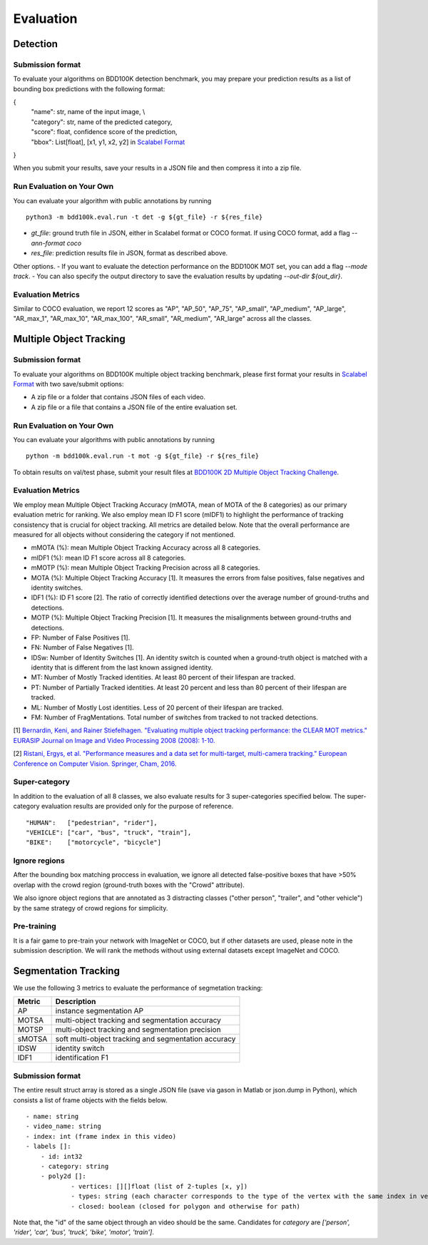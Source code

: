 Evaluation
===========


Detection
~~~~~~~~~

Submission format
^^^^^^^^^^^^^^^^^^^^^^

To evaluate your algorithms on BDD100K detection benchmark, you may prepare 
your prediction results as a list of bounding box predictions with the following format:

{
    | "name": str, name of the input image, \\
    | "category": str, name of the predicted category,
    | "score": float, confidence score of the prediction, 
    | "bbox": List[float], [x1, y1, x2, y2] in `Scalabel Format <https://doc.scalabel.ai/format.html>`_

}

When you submit your results, save your results in a JSON file and then compress it into a zip file.

Run Evaluation on Your Own
^^^^^^^^^^^^^^^^^^^^^^^^^^^

You can evaluate your algorithm with public annotations by running 
::
    
    python3 -m bdd100k.eval.run -t det -g ${gt_file} -r ${res_file} 

- `gt_file`: ground truth file in JSON, either in Scalabel format or COCO format. If using COCO format, add a flag `--ann-format coco`
- `res_file`: prediction results file in JSON, format as described above.

Other options.
- If you want to evaluate the detection performance on the BDD100K MOT set, 
you can add a flag `--mode track`. 
- You can also specify the output directory to save the evaluation results by updating `--out-dir ${out_dir}`.


Evaluation Metrics
^^^^^^^^^^^^^^^^^^^^^^
Similar to COCO evaluation, we report 12 scores as 
"AP", "AP_50", "AP_75", "AP_small", "AP_medium", "AP_large", "AR_max_1", "AR_max_10",
"AR_max_100", "AR_small", "AR_medium", "AR_large" across all the classes. 



Multiple Object Tracking
~~~~~~~~~~~~~~~~~~~~~~~~

Submission format
^^^^^^^^^^^^^^^^^^^^^^

To evaluate your algorithms on BDD100K multiple object tracking benchmark,
please first format your results in `Scalabel Format <https://doc.scalabel.ai/format.html>`_ 
with two save/submit options:

- A zip file or a folder that contains JSON files of each video.

- A zip file or a file that contains a JSON file of the entire evaluation set.

Run Evaluation on Your Own
^^^^^^^^^^^^^^^^^^^^^^^^^^^

You can evaluate your algorithms with public annotations by running
::

    python -m bdd100k.eval.run -t mot -g ${gt_file} -r ${res_file} 

To obtain results on val/test phase, submit your result files at `BDD100K 2D Multiple Object Tracking Challenge <TODO>`_.



Evaluation Metrics
^^^^^^^^^^^^^^^^^^^^^^


We employ mean Multiple Object Tracking Accuracy (mMOTA, mean of MOTA of the 8 categories)
as our primary evaluation metric for ranking. 
We also employ mean ID F1 score (mIDF1) to highlight the performance 
of tracking consistency that is crucial for object tracking.
All metrics are detailed below.
Note that the overall performance are measured for all objects without considering the category if not mentioned.

- mMOTA (%): mean Multiple Object Tracking Accuracy across all 8 categories.

- mIDF1 (%): mean ID F1 score across all 8 categories.

- mMOTP (%): mean Multiple Object Tracking Precision across all 8 categories.

- MOTA (%): Multiple Object Tracking Accuracy [1]. It measures the errors from false positives, false negatives and identity switches.

- IDF1 (%): ID F1 score [2]. The ratio of correctly identified detections over the average number of ground-truths and detections.

- MOTP (%): Multiple Object Tracking Precision [1]. It measures the misalignments between ground-truths and detections.

- FP: Number of False Positives [1].
 
- FN: Number of False Negatives [1].

- IDSw: Number of Identity Switches [1]. An identity switch is counted when a ground-truth object is matched with a identity that is different from the last known assigned identity.

- MT: Number of Mostly Tracked identities. At least 80 percent of their lifespan are tracked.

- PT: Number of Partially Tracked identities. At least 20 percent and less than 80 percent of their lifespan are tracked.

- ML: Number of Mostly Lost identities. Less of 20 percent of their lifespan are tracked.

- FM: Number of FragMentations. Total number of switches from tracked to not tracked detections.


[1] `Bernardin, Keni, and Rainer Stiefelhagen. "Evaluating multiple object tracking performance: the CLEAR MOT metrics." EURASIP Journal on Image and Video Processing 2008 (2008): 1-10. <https://link.springer.com/article/10.1155/2008/246309>`_

[2] `Ristani, Ergys, et al. "Performance measures and a data set for multi-target, multi-camera tracking." European Conference on Computer Vision. Springer, Cham, 2016. <https://arxiv.org/abs/1609.01775>`_



Super-category
^^^^^^^^^^^^^^^^^^^^^^^^^^^^^^^^^^^^^^^^^^
In addition to the evaluation of all 8 classes, 
we also evaluate results for 3 super-categories specified below.
The super-category evaluation results are provided only for the purpose of reference.
::
    "HUMAN":   ["pedestrian", "rider"],
    "VEHICLE": ["car", "bus", "truck", "train"],
    "BIKE":    ["motorcycle", "bicycle"]


Ignore regions
^^^^^^^^^^^^^^^^^^^^^^^^^^^^^^^^^^^^^^^^^^
After the bounding box matching proccess in evaluation, we ignore all detected false-positive boxes that have >50% overlap with the crowd region (ground-truth boxes with the "Crowd" attribute).

We also ignore object regions that are annotated as 3 distracting classes ("other person", "trailer", and "other vehicle") by the same strategy of crowd regions for simplicity. 


Pre-training
^^^^^^^^^^^^^^^^^^^^^^^^^^^^^^^^^^^^^^^^^^
It is a fair game to pre-train your network with ImageNet or COCO, 
but if other datasets are used, please note in the submission description. 
We will rank the methods without using external datasets except ImageNet and COCO.

.. Jiangmiao: online or offline constrains??
.. Jiangmiao: ranking metric by mMOTA? KITTI said no ranking metric. 


Segmentation Tracking
~~~~~~~~~~~~~~~~~~~~~~~~

We use the following 3 metrics to evaluate the performance of segmetation tracking:

+--------+------------------------------------------------------+
| Metric | Description                                          |
+========+======================================================+
| AP     | instance segmentation AP                             |
+--------+------------------------------------------------------+
| MOTSA  | multi-object tracking and segmentation accuracy      |
+--------+------------------------------------------------------+
| MOTSP  | multi-object tracking and segmentation precision     |
+--------+------------------------------------------------------+
| sMOTSA | soft multi-object tracking and segmentation accuracy |
+--------+------------------------------------------------------+
| IDSW   | identity switch                                      |
+--------+------------------------------------------------------+
| IDF1   | identification F1                                    |
+--------+------------------------------------------------------+

Submission format
^^^^^^^^^^^^^^^^^

The entire result struct array is stored as a single JSON file (save via gason in Matlab or json.dump in Python), which consists a list of frame objects with the fields below.
::

    - name: string
    - video_name: string
    - index: int (frame index in this video)
    - labels []:
        - id: int32
        - category: string
        - poly2d []:
                - vertices: [][]float (list of 2-tuples [x, y])
                - types: string (each character corresponds to the type of the vertex with the same index in vertices. ‘L’ for vertex and ‘C’ for control point of a bezier curve.
                - closed: boolean (closed for polygon and otherwise for path)

Note that, the "id" of the same object through an video should be the same.
Candidates for `category` are `['person', 'rider', 'car', 'bus', 'truck', 'bike', 'motor', 'train']`.
